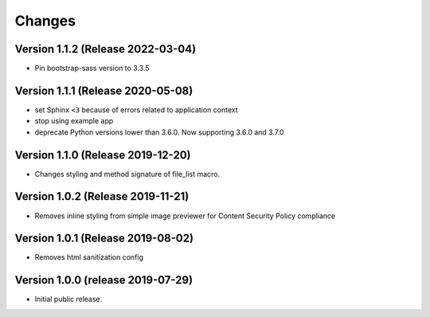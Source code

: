 ..
    This file is part of Invenio.
    Copyright (C) 2016-2019 CERN.

    Invenio is free software; you can redistribute it and/or modify it
    under the terms of the MIT License; see LICENSE file for more details.



Changes
=======

Version 1.1.2 (Release 2022-03-04)
----------------------------------

- Pin bootstrap-sass version to 3.3.5

Version 1.1.1 (Release 2020-05-08)
----------------------------------

- set Sphinx ``<3`` because of errors related to application context
- stop using example app
- deprecate Python versions lower than 3.6.0. Now supporting 3.6.0 and 3.7.0

Version 1.1.0 (Release 2019-12-20)
----------------------------------

- Changes styling and method signature of file_list macro.

Version 1.0.2 (Release 2019-11-21)
----------------------------------

- Removes inline styling from simple image previewer for Content Security
  Policy compliance

Version 1.0.1 (Release 2019-08-02)
----------------------------------

- Removes html sanitization config

Version 1.0.0 (release 2019-07-29)
----------------------------------

- Initial public release.
